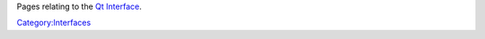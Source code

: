 .. raw:: mediawiki

   {{See also|Category:Qt images}}

Pages relating to the `Qt Interface <Qt_Interface>`__.

`Category:Interfaces <Category:Interfaces>`__
